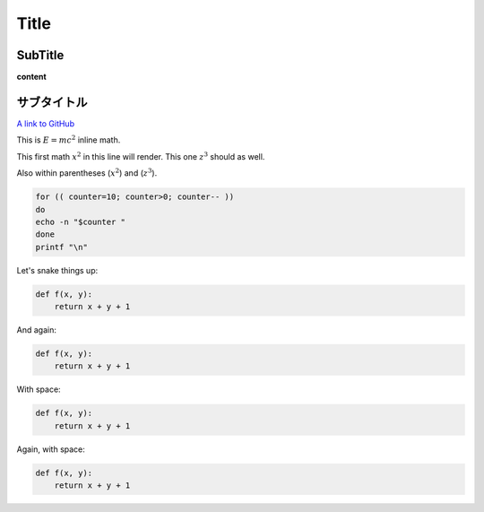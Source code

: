 
Title
=====

SubTitle
--------

**content**

サブタイトル
------------

`A link to GitHub <http://github.com/>`_

This is :math:`E = mc^2` inline math.

This first math :math:`x^2` in this line will render. This one :math:`z^3` should as well.

Also within parentheses (:math:`x^2`) and (:math:`z^3`).

.. code-block:: bash

   for (( counter=10; counter>0; counter-- ))
   do
   echo -n "$counter "
   done
   printf "\n"

Let's snake things up:

.. code-block:: python

   def f(x, y):
       return x + y + 1

And again:

.. code-block:: python

   def f(x, y):
       return x + y + 1

With space:

.. code-block:: python

   def f(x, y):
       return x + y + 1

Again, with space:

.. code-block:: python

   def f(x, y):
       return x + y + 1
